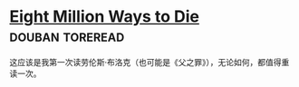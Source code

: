 * [[https://book.douban.com/subject/1366558/][Eight Million Ways to Die]]                                 :douban:toreread:

这应该是我第一次读劳伦斯·布洛克（也可能是《父之罪》），无论如何，都值得重读一次。
